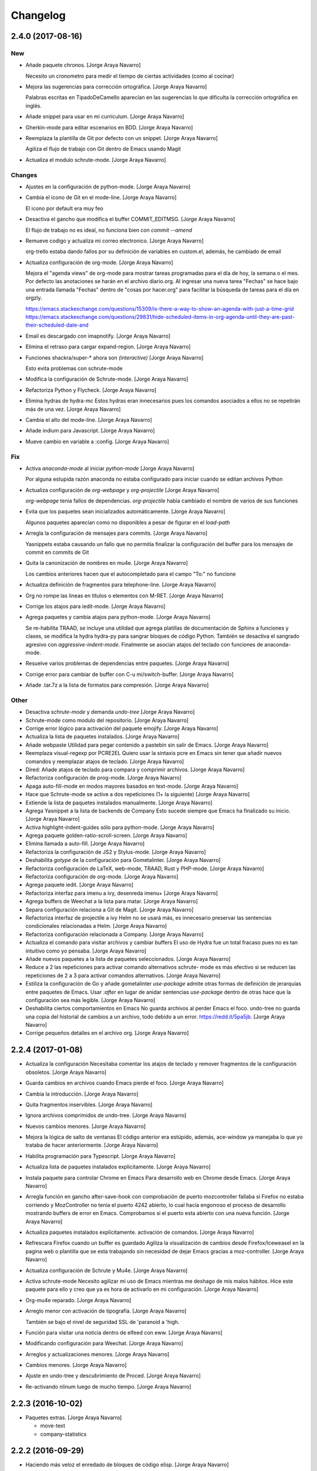Changelog
=========


2.4.0 (2017-08-16)
------------------

New
~~~
- Añade paquete chronos. [Jorge Araya Navarro]

  Necesito un cronometro para medir el tiempo de ciertas actividades (como al cocinar)
- Mejora las sugerencias para corrección ortográfica. [Jorge Araya
  Navarro]

  Palabras escritas en TipadoDeCamello aparecían en las sugerencias lo que dificulta la corrección
  ortográfica en inglés.
- Añade snippet para usar en mi currículum. [Jorge Araya Navarro]
- Gherkin-mode para editar escenarios en BDD. [Jorge Araya Navarro]
- Reemplaza la plantilla de Git por defecto con un snippet. [Jorge Araya
  Navarro]

  Agiliza el flujo de trabajo con Git dentro de Emacs usando Magit
- Actualiza el modulo schrute-mode. [Jorge Araya Navarro]

Changes
~~~~~~~
- Ajustes en la configuración de python-mode. [Jorge Araya Navarro]
- Cambia el icono de Git en el mode-line. [Jorge Araya Navarro]

  El icono por default era muy feo
- Desactiva el gancho que modifica el buffer COMMIT_EDITMSG. [Jorge
  Araya Navarro]

  El flujo de trabajo no es ideal, no funciona bien con `commit --amend`
- Remueve codigo y actualiza mi correo electronico. [Jorge Araya
  Navarro]

  org-trello estaba dando fallos por su definición de variables en custom.el, además, he cambiado de
  email
- Actualiza configuración de org-mode. [Jorge Araya Navarro]

  Mejora el "agenda views" de org-mode para mostrar tareas programadas para el día de hoy, la semana o
  el mes. Por defecto las anotaciones se harán en el archivo diario.org. Al ingresar una nueva tarea
  "Fechas" se hace bajo una entrada llamada "Fechas" dentro de "cosas por hacer.org" para facilitar la
  búsqueda de tareas para el día en orgzly.

  https://emacs.stackexchange.com/questions/15309/is-there-a-way-to-show-an-agenda-with-just-a-time-grid
  https://emacs.stackexchange.com/questions/29831/hide-scheduled-items-in-org-agenda-until-they-are-past-their-scheduled-date-and
- Email es descargado con imapnotify. [Jorge Araya Navarro]
- Elimina el retraso para cargar expand-region. [Jorge Araya Navarro]
- Funciones shackra/super-* ahora son `(interactive)` [Jorge Araya
  Navarro]

  Esto evita problemas con schrute-mode
- Modifica la configuración de Schrute-mode. [Jorge Araya Navarro]
- Refactoriza Python y Flycheck. [Jorge Araya Navarro]
- Elimina hydras de hydra-mc Estos hydras eran innecesarios pues los
  comandos asociados a ellos no se repetirán más de una vez. [Jorge
  Araya Navarro]
- Cambia el alto del mode-line. [Jorge Araya Navarro]
- Añade indium para Javascript. [Jorge Araya Navarro]
- Mueve cambio en variable a :config. [Jorge Araya Navarro]

Fix
~~~
- Activa `anaconda-mode` al iniciar `python-mode` [Jorge Araya Navarro]

  Por alguna estupida razón anaconda no estaba configurado para iniciar cuando se editan archivos Python
- Actualiza configuración de `org-webpage` y `org-projectile` [Jorge
  Araya Navarro]

  `org-webpage` tenia fallos de dependencias. `org-projectile` había cambiado el nombre de varios de
  sus funciones
- Evita que los paquetes sean inicializados automáticamente. [Jorge
  Araya Navarro]

  Algunos paquetes aparecían como no disponibles a pesar de figurar en el `load-path`
- Arregla la configuración de mensajes para commits. [Jorge Araya
  Navarro]

  Yasnippets estaba causando un fallo que no permitía finalizar la configuración del buffer para los
  mensajes de commit en commits de Git
- Quita la canonización de nombres en mu4e. [Jorge Araya Navarro]

  Los cambios anteriores hacen que el autocompletado para el campo "To:" no funcione
- Actualiza definición de fragmentos para telephone-line. [Jorge Araya
  Navarro]
- Org no rompe las lineas en títulos o elementos con M-RET. [Jorge Araya
  Navarro]
- Corrige los atajos para iedit-mode. [Jorge Araya Navarro]
- Agrega paquetes y cambia atajos para python-mode. [Jorge Araya
  Navarro]

  Se re-habilita TRAAD, se incluye una utilidad que agrega platillas de documentación de Sphinx a
  funciones y clases, se modifica la hydra hydra-py para sangrar bloques de código Python. También
  se desactiva el sangrado agresivo con `aggressive-indent-mode`. Finalmente se asocian atajos del
  teclado con funciones de anaconda-mode.
- Resuelve varios problemas de dependencias entre paquetes. [Jorge Araya
  Navarro]
- Corrige error para cambiar de buffer con C-u mi/switch-buffer. [Jorge
  Araya Navarro]
- Añade .tar.7z a la lista de formatos para compresión. [Jorge Araya
  Navarro]

Other
~~~~~
- Desactiva `schrute-mode` y demanda `undo-tree` [Jorge Araya Navarro]
- Schrute-mode como modulo del repositorio. [Jorge Araya Navarro]
- Corrige error lógico para activación del paquete emojify. [Jorge Araya
  Navarro]
- Actualiza la lista de paquetes instalados. [Jorge Araya Navarro]
- Añade webpaste Utilidad para pegar contenido a pastebin sin salir de
  Emacs. [Jorge Araya Navarro]
- Reemplaza visual-regexp por PCRE2EL Quiero usar la sintaxis pcre en
  Emacs sin tener que añadir nuevos comandos y reemplazar atajos de
  teclado. [Jorge Araya Navarro]
- Dired: Añade atajos de teclado para compara y comprimir archivos.
  [Jorge Araya Navarro]
- Refactoriza configuración de prog-mode. [Jorge Araya Navarro]
- Apaga auto-fill-mode en modos mayores basados en text-mode. [Jorge
  Araya Navarro]
- Hace que Schrute-mode se active a dos repeticiones (1+ la siguiente)
  [Jorge Araya Navarro]
- Extiende la lista de paquetes instalados manualmente. [Jorge Araya
  Navarro]
- Agrega Yasnippet a la lista de backends de Company Esto sucede siempre
  que Emacs ha finalizado su inicio. [Jorge Araya Navarro]
- Activa highlight-indent-guides sólo para python-mode. [Jorge Araya
  Navarro]
- Agrega paquete golden-ratio-scroll-screen. [Jorge Araya Navarro]
- Elimina llamada a auto-fill. [Jorge Araya Navarro]
- Refactoriza la configuración de JS2 y Stylus-mode. [Jorge Araya
  Navarro]
- Deshabilita `gotype` de la configuración para Gometalinter. [Jorge
  Araya Navarro]
- Refactoriza configuración de LaTeX, web-mode, TRAAD, Rust y PHP-mode.
  [Jorge Araya Navarro]
- Refactoriza configuración de org-mode. [Jorge Araya Navarro]
- Agrega paquete iedit. [Jorge Araya Navarro]
- Refactoriza interfaz para imenu a ivy, desenreda imenu+ [Jorge Araya
  Navarro]
- Agrega buffers de Weechat a la lista para matar. [Jorge Araya Navarro]
- Separa configuración relaciona a Git de Magit. [Jorge Araya Navarro]
- Refactoriza interfaz de projectile a ivy Helm no se usará más, es
  innecesario preservar las sentencias condicionales relacionadas a
  Helm. [Jorge Araya Navarro]
- Refactoriza configuración relacionada a Company. [Jorge Araya Navarro]
- Actualiza el comando para visitar archivos y cambiar buffers El uso de
  Hydra fue un total fracaso pues no es tan intuitivo como yo pensaba.
  [Jorge Araya Navarro]
- Añade nuevos paquetes a la lista de paquetes seleccionados. [Jorge
  Araya Navarro]
- Reduce a 2 las repeticiones para activar comando alternativos schrute-
  mode es más efectivo si se reducen las repeticiones de 2 a 3 para
  activar comandos alternativos. [Jorge Araya Navarro]
- Estiliza la configuración de Go y añade gometalinter `use-package`
  admite otras formas de definición de jerarquías entre paquetes de
  Emacs. Usar `:after` en lugar de anidar sentencias `use-package`
  dentro de otras hace que la configuración sea más legible. [Jorge
  Araya Navarro]
- Deshabilita ciertos comportamientos en Emacs No guarda archivos al
  perder Emacs el foco. undo-tree no guarda una copia del historial de
  cambios a un archivo, todo debido a un error. https://redd.it/5pa5jb.
  [Jorge Araya Navarro]
- Corrige pequeños detalles en el archivo org. [Jorge Araya Navarro]


2.2.4 (2017-01-08)
------------------
- Actualiza la configuración Necesitaba comentar los atajos de teclado y
  remover fragmentos de la configuración obsoletos. [Jorge Araya
  Navarro]
- Guarda cambios en archivos cuando Emacs pierde el foco. [Jorge Araya
  Navarro]
- Cambia la introducción. [Jorge Araya Navarro]
- Quita fragmentos inservibles. [Jorge Araya Navarro]
- Ignora archivos comprimidos de undo-tree. [Jorge Araya Navarro]
- Nuevos cambios menores. [Jorge Araya Navarro]
- Mejora la lógica de salto de ventanas El código anterior era estúpido,
  además, ace-window ya manejaba lo que yo trataba de hacer
  anteriormente. [Jorge Araya Navarro]
- Habilita programación para Typescript. [Jorge Araya Navarro]
- Actualiza lista de paquetes instalados explicitamente. [Jorge Araya
  Navarro]
- Instala paquete para controlar Chrome en Emacs Para desarrollo web en
  Chrome desde Emacs. [Jorge Araya Navarro]
- Arregla función en gancho after-save-hook con comprobación de puerto
  mozcontroller fallaba si Firefox no estaba corriendo y MozController
  no tenia el puerto 4242 abierto, lo cual hacia engorroso el proceso de
  desarrollo mostrando buffers de error en Emacs. Comprobamos si el
  puerto esta abierto con una nueva función. [Jorge Araya Navarro]
- Actualiza paquetes instalados explícitamente. activación de comandos.
  [Jorge Araya Navarro]
- Refrescara Firefox cuando un buffer es guardado Agiliza la
  visualización de cambios desde Firefox/Iceweasel en la pagina web o
  plantilla que se esta trabajando sin necesidad de dejar Emacs gracias
  a moz-controller. [Jorge Araya Navarro]
- Actualiza configuración de Schrute y Mu4e. [Jorge Araya Navarro]
- Activa schrute-mode Necesito agilizar mi uso de Emacs mientras me
  deshago de mis malos hábitos. Hice este paquete para ello y creo que
  ya es hora de activarlo en mi configuración. [Jorge Araya Navarro]
- Org-mu4e reparado. [Jorge Araya Navarro]
- Arreglo menor con activación de tipografía. [Jorge Araya Navarro]

  También se bajo el nivel de seguridad SSL de 'paranoid a 'high.
- Función para visitar una noticia dentro de elfeed con eww. [Jorge
  Araya Navarro]
- Modificando configuración para Weechat. [Jorge Araya Navarro]
- Arreglos y actualizaciones menores. [Jorge Araya Navarro]
- Cambios menores. [Jorge Araya Navarro]
- Ajuste en undo-tree y descubrimiento de Proced. [Jorge Araya Navarro]
- Re-activando nlinum luego de mucho tiempo. [Jorge Araya Navarro]


2.2.3 (2016-10-02)
------------------
- Paquetes extras. [Jorge Araya Navarro]

  * move-text
  * company-statistics


2.2.2 (2016-09-29)
------------------
- Haciendo más veloz el enredado de bloques de código elisp. [Jorge
  Araya Navarro]


2.2.1 (2016-09-28)
------------------
- Projectile y Magit. [Jorge Araya Navarro]

  Dada la integración de Projectile y Magit, se elimina el binding F12 y
  se usara C-c p v para ejecutar Magit-status.
- Migrando enredado de bloques de código. [Jorge Araya Navarro]

  Gracias a Holger Schurig https://bitbucket.org/holgerschurig/emacsconf

  El bug donde isearch-* se ataba a la combinación C-s/C-r en lugar de
  Swiper, era provocado por better-defaults, iniciando better-defaults
  antes de Swiper arregla el problema.


2.2 (2016-09-28)
----------------
- Shackra/other-window toma en cuenta golden-ratio. [Jorge Araya
  Navarro]

  Desactiva el modo menor y balancea las ventanas antes de llamar a
  `ace-window`.

  También se borró la comprobación de edades en los archivos
  configuracion.(el|org) para eliminar un bug que evita que Emacs evalué
  completamente configuracion.el.
- Cambiando el cursor de ventana como un pro. [Jorge Araya Navarro]


2.1 (2016-09-26)
----------------
- Swiper ahora si es fijado a C-s. [Jorge Araya Navarro]

  Todos los bindings de Swiper ahora son fijados por Emacs. Parece que el
  problema era que no estaba leyendo la configuración completa.
- Moviendo llamadas anidadas de use-package a :config. [Jorge Araya
  Navarro]
- Usando Bootstrap 4 para la plantilla del blog. [Jorge Araya Navarro]
- Eliminando buffers virtuales de Ivy. [Jorge Araya Navarro]
- Ajustes menores. [Jorge Araya Navarro]


2.0 (2016-09-17)
----------------
- Corrección menor, gracias a Daviel Bordak. [Jorge Araya Navarro]
- Mode-line más informativo, mejores hydra-mc-* [Jorge Araya Navarro]
- Engordando las nalgas del mode-line, toma 2. [Jorge Araya Navarro]
- Revert "Engordando las nalgas de mi mode-line ( ͡° ͜ʖ ͡°)" [Jorge
  Araya Navarro]

  This reverts commit b4a617942b6d9f57bc3ab76117a812c4d2161187.
- Engordando las nalgas de mi mode-line ( ͡° ͜ʖ ͡°) [Jorge Araya
  Navarro]
- Correcciones menores. [Jorge Araya Navarro]
- Migración de Helm a ivy. [Jorge Araya Navarro]
- Función `el-pocket-add-url-at-point` [Jorge Araya Navarro]
- El-pocket para añadir más fácilmente urls a Pocket. [Jorge Araya
  Navarro]


1.8.7 (2016-08-21)
------------------
- Integrando Go Guru a Emacs. [Jorge Araya Navarro]
- Tema cambiado a Zenburn. [Jorge Araya Navarro]


1.8.6 (2016-08-13)
------------------
- Ajuste en la plantilla descargas.mustache. [Jorge Araya Navarro]
- Ignorando carpeta emojis. [Jorge Araya Navarro]
- Modificando archivo léame y la configuración. [Jorge Araya Navarro]

  Cada modo mayor que usa company para auto-completado ahora hace la
  variable `company-backends` local al buffer para su modificación.
- Cambios menores. [Jorge Araya Navarro]
- Nunca preguntar al ejecutar código elisp. [Jorge Araya Navarro]
- Mejoras en tema del blog. [Jorge Araya Navarro]
- Etiqueta para marcar secciones desactivadas. [Jorge Araya Navarro]
- Actualizando comando de compilación para Go. [Jorge Araya Navarro]


1.8.5 (2016-07-23)
------------------
- Circe y Shackle. [Jorge Araya Navarro]
- Arreglando nombre erróneo de archivo. [Jorge Araya Navarro]
- Cambios menores. [Jorge Araya Navarro]
- Actualizacion de submodulo font-man. [Jorge Araya Navarro]
- Adición de mi propio paquete Font-man. [Jorge Araya Navarro]
- `web-mode` es el modo mayor para editar html y plantillas html. [Jorge
  Araya Navarro]
- Una hydra de multiple-cursors debe ser azul. [Jorge Araya Navarro]
- Agregando SLIME. [Jorge Araya Navarro]

  Estoy leyendo Land Of Lisp, entonces me gustaría realizar todos los
  ejercicios del libro dentro de Emacs en lugar de la terminal.
- Org-refile varios archivos y plantilla para Elisp. [Jorge Araya
  Navarro]
- Material-light como tema de día. [Jorge Araya Navarro]

  Color del titulo de los documentos org-mode corregido para mejorar visibilidad
- Tema claro para usar durante el día. [Jorge Araya Navarro]
- Nuevo paquete git-gutter-fringe. [Jorge Araya Navarro]
- Mejora en hydra-win. [Jorge Araya Navarro]

  - Cambio de teclas asociadas a comandos para mover el cursor o cambiar
    las dimensiones de ventana.
  - División de ventanas con 2 (horizontal) y 3 (vertical).
  - Borrado de espacios en blanco al final de las lineas en todo el
    archivo.


1.8.4 (2016-06-20)
------------------
- De 5 a 4 columnas para mejor visibilidad. [Jorge Araya Navarro]
- Arreglo menor. [Jorge Araya Navarro]
- Refactorizaciones y nuevas extensiones. [Jorge Araya Navarro]

  - Hydras para multiple-cursors refactorizados.
  - Nuevos bindings para vimish-folds.
  - org-projectile para anotar lista de tareas pendientes por proyectos.
  - correcciones menores para `bind-keys` en multiple-cursors y
    vimish-fold.
  - UI para MPD, Mingus.


1.8.3 (2016-06-18)
------------------
- Arreglos en función para actualizar un paquete. [Jorge Araya Navarro]

  Gracias a nispio por su ayuda http://emacs.stackexchange.com/a/24038/690
- Corrección gramatical y borrado de "TODO" [Jorge Araya Navarro]


1.8.2 (2016-06-16)
------------------
- Función para actualizar paquetes. [Jorge Araya Navarro]

  Siempre que exista una nueva versión de un paquete
  `SHACKRA/UPDATE-ONE-PACKAGE` instala la nueva actualización y borra la
  versión antigua.
- Feeds para elfeed. [Jorge Araya Navarro]
- Lector RSS. [Jorge Araya Navarro]
- Soporte para desarrollar app para Android. [Jorge Araya Navarro]


1.8.1 (2016-06-09)
------------------
- `goimports` para formatear código Go. [Jorge Araya Navarro]
- Merge branch 'master' of bitbucket.org:shackra/.emacs.d. [Jorge Araya
  Navarro]
- Reparando python-mode. [Jorge Araya Navarro]


1.8 (2016-05-31)
----------------
- Reparando python-mode. [Jorge Araya Navarro]
- Quitando definición de variables de entorno. [Jorge Araya Navarro]
- Usar Monoisome como tipografía. [Jorge Araya Navarro]
- Cambios menores. [Jorge Araya Navarro]
- Mejoras menores. [Jorge Araya Navarro]
- Elisp para hacer Emacsclient un git mergetool. [Jorge Araya Navarro]
- Pequeños ajustes. [Jorge Araya Navarro]


1.7.5 (2016-05-10)
------------------
- Escondiendo undo-tree del mode-line. [Jorge Araya Navarro]
- Varios ajustes. [Jorge Araya Navarro]
- Cambios menores. [Jorge Araya Navarro]

  Activar golden-ratio de manera automática
- Nuevos paquetes útiles. [Jorge Araya Navarro]

  Se instalan AURel y golden-ratio
- Mejoras en la Hydra para multiple-cursors. [Jorge Araya Navarro]
- Duh. [Jorge Araya Navarro]
- Cambio menor. [Jorge Araya Navarro]
- Mejoras para pony-mode. [Jorge Araya Navarro]
- Activando `skewer` cuando `web-mode` se activa. [Jorge Araya Navarro]

  web-mode no hereda los ganchos asignados a sgml-mode.
- Nuevo nombre de buffer para kill-or-bury-alive. [Jorge Araya Navarro]


1.7.4 (2016-04-09)
------------------
- Ajustes en el mode-line y cambio de tema de día. [Jorge Araya Navarro]
- Mostrar borradores. [Jorge Araya Navarro]
- Ajustes en mu4e. [Jorge Araya Navarro]
- Cambios menores. [Jorge Araya Navarro]


1.7.3 (2016-03-20)
------------------
- Mejor definición para comando `compile` en go-mode. [Jorge Araya
  Navarro]

  El comando para `compile` se establece de manera inteligente según el
  contenido del archivo `.go`, el programa escrito en Golang será
  ejecutado por compile siempre y cuando al principio del archivo exista
  la cadena `package main`.
- Eliminando GitFlow y modificando Golang. [Jorge Araya Navarro]
- Merge branch 'develop' [Jorge Araya Navarro]
- Merge tag '1.7.2' into develop. [Jorge Araya Navarro]

  Tomando en serio la edición de código Lisp
- Ox-reveal. [Jorge Araya Navarro]


1.7.2 (2016-03-05)
------------------
- Merge branch 'release/1.7.2' [Jorge Araya Navarro]
- ParEdit y Multiple-cursors con Hydra. [Jorge Araya Navarro]
- Merge tag '1.7.1' into develop. [Jorge Araya Navarro]

  Cambios menores


1.7.1 (2016-03-05)
------------------
- Merge branch 'release/1.7.1' [Jorge Araya Navarro]
- Cambios menores en mu4e. [Jorge Araya Navarro]
- Cambios menores. [Jorge Araya Navarro]
- Añadiendo js2-mode y otros juguetes. [Jorge Araya Navarro]
- Merge branch 'publicacion-1.7' [Jorge Araya Navarro]
- Golang y Bookmark+ [Jorge Araya Navarro]

  extensiones para programar Golang en Emacs. Marcadores con Bookmark+,
  una hydra fue creada para hacer más practico el uso de Bookmark+
- Merge branch 'arreglo-1.6.2' into develop. [Jorge Araya Navarro]
- Merge branch 'arreglo-1.6.1' into develop. [Jorge Araya Navarro]
- Merge branch 'arreglo-1.6.2' [Jorge Araya Navarro]
- La función devuelve el valor correcto. [Jorge Araya Navarro]
- Merge branch 'arreglo-1.6.1' [Jorge Araya Navarro]
- Actualizando secretaria. [Jorge Araya Navarro]
- Merge branch 'publicacion-1.6' [Jorge Araya Navarro]
- Fixes bug #5. [Jorge Araya Navarro]

  Con esto no debería existir más problemas en Mac OS u otros sistemas que
  no definan la variable de entorno $LANG
- Usando ultima versión de mi paquete Secretaria.el. [Jorge Araya
  Navarro]
- Cambios menores. [Jorge Araya Navarro]
- Cambios menores. [Jorge Araya Navarro]
- Cambios menores. [Jorge Araya Navarro]
- Cambios menores. [Jorge Araya Navarro]
- Merge branch 'arreglo-1.5.3' into develop. [Jorge Araya Navarro]
- Uso correcto del commando Yasnippet. [Jorge Araya Navarro]
- Añadiendo mi propio paquete, pero como desactivado. [Jorge Araya
  Navarro]
- Agregando mi paquete `secretaria` [Jorge Araya Navarro]
- Merge branch 'arreglo-1.5.2' into develop. [Jorge Araya Navarro]
- Merge branch 'arreglo-1.5.1' into develop. [Jorge Araya Navarro]
- Merge branch 'arreglo-1.5.3' [Jorge Araya Navarro]
- Mejoras para org y helm. [Jorge Araya Navarro]
- Merge branch 'arreglo-1.5.2' [Jorge Araya Navarro]
- LaTeX en MacOS desde Emacs y otras mejoras. [Jorge Araya Navarro]
- Merge branch 'arreglo-1.5.1' [Jorge Araya Navarro]
- Arreglos para MacOS y diseño paginas web. [Jorge Araya Navarro]
- Merge branch 'publicacion-1.5' [Jorge Araya Navarro]
- Activación de imenu. Actualización para mu4e. [Jorge Araya Navarro]

  Además, nueva plantilla de captura para org-mode donde se agrega un
  enlace guardado con `C-c C-l` al cuerpo del texto de la tarea.
- Actualizando configuración mu4e. [Jorge Araya Navarro]

  Las credenciales ahora son cargadas por medio del paquete `secreto`
  aprovechando la nueva característica `mu4e-context` que trae la ultima
  versión de mu.
- Eliminando el paquete profile. [Jorge Araya Navarro]
- Añadiendo un paquete elisp de mi propia cosecha. [Jorge Araya Navarro]
- Merge branch 'arreglo-1.4.1' into develop. [Jorge Araya Navarro]
- Merge branch 'publicacion-1.4' into develop. [Jorge Araya Navarro]
- Merge branch 'arreglo-1.4.1' [Jorge Araya Navarro]
- Arreglo en comprobación de existencia de fuentes. [Jorge Araya
  Navarro]

  Usando un algoritmo que no falla cuando Emacs corre como demonio
- Merge branch 'publicacion-1.4' [Jorge Araya Navarro]
- Comprobando existencia de tipografías antes de uso. [Jorge Araya
  Navarro]
- Actualizado el archivo léame. [Jorge Araya Navarro]
- GNU ELPA especificado por default. [Jorge Araya Navarro]
- Quitando submodulo EGO. [Jorge Araya Navarro]
- Desactivando sensitive. [Jorge Araya Navarro]
- Remediando nuevo comportamiento de Helm. [Jorge Araya Navarro]

  Aun queda cambiar todos los comandos `find-*`
- Trozo de texto plantilla para latex-mode. [Jorge Araya Navarro]
- Cambios menores twittering-mode. [Jorge Araya Navarro]

  Gracias a Aaron Harris ( http://emacs.stackexchange.com/a/19086/690 )
  Ahora puedo hacer que mi comando `shackra/tt-fav-rett` no necesite
  confirmación de mi parte para retweetear y marcar como favorito algún tweet
- Merge branch 'arreglo-python-keybinding-traad' into develop. [Jorge
  Araya Navarro]
- Merge branch 'arreglo-provide-traad-globalrevert' into develop. [Jorge
  Araya Navarro]
- Merge branch 'develop' of bitbucket.org:shackra/.emacs.d into develop.
  [Jorge Araya Navarro]
- Merge branch 'publicacion-1.3' into develop. [Jorge Araya Navarro]
- Merge branch 'arreglo-python-keybinding-traad' [Jorge Araya Navarro]
- Hydra-traad sólo para Python-mode. [Jorge Araya Navarro]
- Merge branch 'arreglo-provide-traad-globalrevert' [Jorge Araya
  Navarro]
- Arreglos importantes. [Jorge Araya Navarro]

  Sentencias elisp que faltaban fueron agregadas para que `use-package` no
  fallara al cargar auto-revert-mode y traad-projectile. Se borró una
  doble declaración de la variable `mu4e-update-interval` que me estaba
  trolleando.
- Merge branch 'publicacion-1.3' [Jorge Araya Navarro]
- Hydra para Traad. [Jorge Araya Navarro]

  También mu4e se inicia de manera automática en el fondo
- Restauración de ventanas al entrar a mu4e. [Jorge Araya Navarro]
- Merge branch 'publicacion-1.2' [Jorge Araya Navarro]
- Traad: refactorización de código Python con rope. [Jorge Araya
  Navarro]

  Referencias a ropemacs fueron borradas de la configuración. YASnippet
  ahora se inicia per buffer. `M-y` es el atajo de teclado para
  `helm-show-kill-ring`. Las secuencias de escape dentro de cadenas de
  texto tienen un color más vistoso. `global-auto-revert-mode` es
  encendido de manera automática.
- Arreglos en el tema del blog. [Jorge Araya Navarro]
- Usando un nombre menos problematico. [Jorge Araya Navarro]
- Corrección menor. [Jorge Araya Navarro]
- Plantillas del blog modificadas. [Jorge Araya Navarro]
- Mustache-mode instalado. [Jorge Araya Navarro]
- Org-webpage reemplaza a EGO. [Jorge Araya Navarro]
- Mejoras en shackra/ispell-switch. [Jorge Araya Navarro]
- Funcionalidad implementada. [Jorge Araya Navarro]
- Merge branch 'arreglo-helm-projectile' into develop. [Jorge Araya
  Navarro]
- Cambios menores. [Jorge Araya Navarro]
- Cambios menores en twittering-mode. [Jorge Araya Navarro]
- Arreglo menor. [Jorge Araya Navarro]
- Merge branch 'caracteristica-rust' into develop. [Jorge Araya Navarro]
- Kill-or-bury-alive mata buffers con rust-mode. [Jorge Araya Navarro]

  No pareciera estar heredando del modo mayor `prog-mode` por lo que se
  tuvo que especificar explícitamente en
  `kill-or-bury-alive-must-die-list` para que los buffers que visitan
  archivos rust sean cerrados al presionar C-x k.

  Enlaces abreviados para el sitio de torrents Kickass Torrent definidos,
  ahora un enlace para buscar una película en KAT es tan simple como
  escribir `[[katpelicula:Inside Out][Buscar la pelicula Inside Out en
  KAT]]`, entre otros cambios menores.
- Agregando soporte para Rust. [Jorge Araya Navarro]

  Y cambios convenientes para org-mode
- Arreglo en appt y adición de Sese. [Jorge Araya Navarro]

  La función usada para avisar de citas fue arreglado, ahora appt no
  tendrá problemas de funcionamiento.

  Simple Emacs-based Subtitle Editor fue agregado.
- Restaurando el tamaño para Symbola. [Jorge Araya Navarro]

  Algunos caracteres que se renderizan con la tipografía Symbola puede que
  se vean muy pequeños. Su tamaño ha sido aumentado para corregir este
  posible defecto.
- Cambios en la configuración de kill-or-bury-alive. [Jorge Araya
  Navarro]

  Todos los buffers de modos mayores de programación y edición de texto
  son matados gracias a los cambios en el código del paquete
  kill-or-bury-alive.
- Merge branch 'caracteristica-python3' into develop. [Jorge Araya
  Navarro]
- Requiriendo `visual-regexp-steroids` [Jorge Araya Navarro]

  Por alguna extraña razón hay que usar `require` con
  `visual-regexp-steroids` porque de otra manera no se activan las
  funcionalidades proporcionadas por el paquete.
- Documentación con eldoc-mode. [Jorge Araya Navarro]

  eldoc-mode es activado en python-mode para mostrar la firma de las
  funciones u otra documentación. Desactivado `:tangle` para un bloque de
  codigo elisp en la configuración.
- Corrección menor. [Jorge Araya Navarro]
- Merge branch 'arreglo-helm-projectile' [Jorge Araya Navarro]
- `helm-projectile` incluido en la configuración. [Jorge Araya Navarro]

  Por alguna extraña razón estaba esperando que
  `helm-projectile-find-file` funcionara adecuadamente sin tener el
  paquete `helm-projectile` instalado
- Merge branch 'publicacion-1.1' [Jorge Araya Navarro]
- Arreglo de las notificaciones de la agenda. [Jorge Araya Navarro]
- Cambiando de tipografía (Monoid) [Jorge Araya Navarro]
- Verificación correcta de certificados SSL. [Jorge Araya Navarro]
- Arreglos menores para multi-term. [Jorge Araya Navarro]
- Mejoras en multi-term para ser más productivo. [Jorge Araya Navarro]
- Nuevos paquetes añadidos. [Jorge Araya Navarro]

  `systemd` para editar archivos .service de systemd y
  `kill-or-bury-alive` para matar esos molestos buffers o enterrarlos
  según se necesite
- Pequeños cambios en hydra-win. [Jorge Araya Navarro]
- Cambios menores. [Jorge Araya Navarro]
- Habilitando winner-mode. [Jorge Araya Navarro]
- Arreglo rápido. [Jorge Araya Navarro]
- Merge branch 'caracteristica-seguridad' into develop. [Jorge Araya
  Navarro]
- SSL correctamente configurado, AFAIK. [Jorge Araya Navarro]

  fixes #4

  Sin embargo, las peticiones a sitios web que tienen certificados auto
  firmados **no** fallan como se (supone?) falló con los certificados para
  el sitio web equivocado.
- Configurado. [Jorge Araya Navarro]

  Sin embargo, según las pruebas algo no se hizo bien. Una pregunta en
  Stackexchange de Emacs fue abierta para recibir asistencia
  http://emacs.stackexchange.com/q/18079/690
- Eliminando archivo innecesario. [Jorge Araya Navarro]
- Merge branch 'publicacion-1.0' into develop. [Jorge Araya Navarro]
- Merge branch 'publicacion-1.0' [Jorge Araya Navarro]

  Mi primer versión "estable" de mi configuración de Emacs \o/
- Aumentando el nivel del índice de contenido. [Jorge Araya Navarro]
- Re-organización del archivo de configuración. [Jorge Araya Navarro]
- Merge branch 'publicacion-master' [Jorge Araya Navarro]
- Arreglos rápidos y desactivación de Jabber.el. [Jorge Araya Navarro]
- Más modos mayores y menores. [Jorge Araya Navarro]

  comentada la linea en Jabber.el referente a la variable `fsm-debug` para
  diagnosticar lo que este evitando que Jabber.el cargue de manera correcta.
- Cambios menores en org-capture. [Jorge Araya Navarro]
- Código Python y shell ejecutable en org-babel. [Jorge Araya Navarro]
- Cambios menores. [Jorge Araya Navarro]
- Alias para tumblesocks y twittering-mode. [Jorge Araya Navarro]
- Twittering-mode - Twitter. Tumblesocks - Tumblr. [Jorge Araya Navarro]

  Redes sociales desde Emacs
- Cambios en las plantillas para org-capture. [Jorge Araya Navarro]
- Actualizando el código de EGO. [Jorge Araya Navarro]
- Migrando de org-page a EGO. [Jorge Araya Navarro]
- Generar estatico de sitios web agregado. [Jorge Araya Navarro]
- Correcciones para dired. [Jorge Araya Navarro]

  Los directorios son agrupados en la parte de arriba del buffer.
- Mejoras para dired-mode. [Jorge Araya Navarro]
- Hydra para avy. vimish-fold agregado. [Jorge Araya Navarro]
- Cambios en hydra-win y correcciones menores. [Jorge Araya Navarro]

  el hydra para dividir y moverse entre ventanas ahora usa las teclas WASD
  e IJKL para re-dimensionar las ventanas y cambiar el foco de
  ventana (respectivamente).

  El problema de la macro `use-package` que no ataba la combinación de
  teclas C-M-, con el comando `comment-dwim` para Python-mode debería
  estar resuelto ahora usando la función `(bind-key)`.
- Ycmd. [Jorge Araya Navarro]
- Modo para editar archivos PKGBUILD añadido. [Jorge Araya Navarro]
- Ignorando otros buffers (magit y anaconda) [Jorge Araya Navarro]
- Varios paquetes extras para Git. [Jorge Araya Navarro]

  Ya que voy a estar trabajando en grupo en
  https://github.com/Team-VerseBot pienso que es hora de ponerme serio con
  algunos paquetes que extienden magit.

  También he incluido algunos paquetes para Mercurial, como hgignore-mode
  que es un modo mayor para editar archivos .hgignore.
- Hydra-win se ejecuta luego de dividir ventanas. [Jorge Araya Navarro]
- Migrando de Jedi a Anaconda. [Jorge Araya Navarro]

  Jedi comenzó a dar problemas porque no abría su propio proceso inferior
  de Python con el cual se supone que debe sacar los candidatos para el auto-completado.
- Corrigiendo error de logica. [Jorge Araya Navarro]
- Mejoras en multi-term y migración de Pymacs. [Jorge Araya Navarro]
- Desapareciendo projectile del mode-line. [Jorge Araya Navarro]
- I-search es reemplazado por swiper. [Jorge Araya Navarro]

  ¡Zorro, no te lo lleves!
- Implementando el uso de hydra. [Jorge Araya Navarro]

  Haciendo combinaciones de teclas fáciles de repetir usando hydra, hay un
  hydra para `multiple-cursors`, otro para `python-mode` (para el
  sangrado de bloques de código) y otro para manejar ventanas dentro
  de un marco de Emacs (para ver un demo grabado por el creador de hydra,
  ir a https://youtu.be/_qZliI1BKzI ).
- FlyCheck estaba colado en custom.el. [Jorge Araya Navarro]
- Actualizando el archivo léame. [Jorge Araya Navarro]
- Varias migraciones importantes. [Jorge Araya Navarro]

  Creo que a partir de aquí podemos fusionar con la rama master y usar
  esta configuración. Otras cosas que quizás yo necesite las puedo agregar
  después
- Problema con text-mode arreglado. [Jorge Araya Navarro]
- Migrado telephone-line y sane defaults. [Jorge Araya Navarro]
- Jedi y company{-jedi} migrado. [Jorge Araya Navarro]
- Migrado org-mode y visual-fill-column. [Jorge Araya Navarro]
- Cambios menores. [Jorge Araya Navarro]
- Varias secciones migradas, incluyendo helm. [Jorge Araya Navarro]
- Cambios menores. [Jorge Araya Navarro]
- Cambios menores. [Jorge Araya Navarro]
- Otro paquete borrado. [Jorge Araya Navarro]
- Eliminando un paquete. [Jorge Araya Navarro]
- Correcciones menores. [Jorge Araya Navarro]
- Fragmento faltante en telephone-line. [Jorge Araya Navarro]

  Ahora los modos menores se muestran en el mode-line
- Modificado el mode-line de telephone-line. [Jorge Araya Navarro]
- Cambios menores. [Jorge Araya Navarro]
- Agrengando telephone-line, pero desactivado. [Jorge Araya Navarro]
- Cambiando la shell para multi-term. [Jorge Araya Navarro]
- Borrando CEDET, agregando profile como submodulo. [Jorge Araya
  Navarro]
- Agregando `shrink-whitespace` [Jorge Araya Navarro]
- Secciones recuperadas de la configuración. [Jorge Araya Navarro]

  Por alguna extraña razón, estaban borradas algunas partes de la
  configuración, quizás se perdieron cuando cambiaba la jerarquía de los
  títulos en el archivo de configuración.

  La configuración esta un poco más documentada y limpia. Todo esta bien,
  por el momento.
- Modificando los caracteres del mode-line. [Jorge Araya Navarro]

  También he realizado algo de limpieza, algunos fragmentos de código
  fueron movidos a otros sitios. Aunque aun falta modificar/aumentar la
  documentación en algunas áreas (donde haga falta, claro)
- Eliminando discover-my-majors. [Jorge Araya Navarro]

  Eso ya esta cubierto por helm-descbinds (C-h b)
- Agregando más paquetes útiles y cambios menores. [Jorge Araya Navarro]
- Configuración para Langtool desactivada. [Jorge Araya Navarro]
- Añadiendo alias para algunos comandos. [Jorge Araya Navarro]
- Re-habilitando Jabber. [Jorge Araya Navarro]
- Super mejoras para mu4e. [Jorge Araya Navarro]
- Cambios para mu4e. [Jorge Araya Navarro]
- Agregando submódulo multimu4e. [Jorge Araya Navarro]
- Cambios menores. [Jorge Araya Navarro]
- Cambiando comando de mu4e para recoger el correo. [Jorge Araya
  Navarro]
- Mejoras en dired. [Jorge Araya Navarro]
- Cambio en Dired. [Jorge Araya Navarro]

  Por defecto usara el mismo buffer para diferentes directorios. En estos
  casos nunca usar RET para ir a otra carpeta si se tienen archivos
  marcados, en su lugar usar C-x d
- Eliminando adoc-mode, arreglando langtool. [Jorge Araya Navarro]
- Eliminando temporalmente python-mode.el. [Jorge Araya Navarro]

  Debido a este error https://github.com/company-mode/company-mode/issues/377
- Fm-bookmarks instalado. [Jorge Araya Navarro]
- Modificaciones menores. [Jorge Araya Navarro]
- AUCTeX para la edición de documentos LaTeX. [Jorge Araya Navarro]

  Con su respectiva configuración ideal
- Cambios menores. [Jorge Araya Navarro]
- Borrando restos de anaconda-mode. [Jorge Araya Navarro]
- Reemplazando anaconda-mode con jedi.el. [Jorge Araya Navarro]
- Actualizando la configuración y la lista de paquetes instalados.
  [Jorge Araya Navarro]
- Ignora los errores al tratar de establecer una tipografía que no
  existe en el sistema. [Jorge Araya Navarro]
- Acomodando la configuración de el Python-mode de F. Gallina. [Jorge
  Araya Navarro]
- Imenu+ removido: afecta el correcto funcionamiento de helm-imenu.
  [Jorge Araya Navarro]
- Modificaciones menores en la configuración. [Jorge Araya Navarro]
- Las etiquetas script van antes de la etiqueta de cierre de body.
  [Jorge Araya Navarro]
- Agregando Google Analytics a la plantilla, también Sharethis. [Jorge
  Araya Navarro]
- Eliminando el fondo de las palabras clave TODO de org-mode. [Jorge
  Araya Navarro]
- Tema cambiado por emacs-material-theme. [Jorge Araya Navarro]
- Desactivando company-quickhelp temporalmente. [Jorge Araya Navarro]
- Algunos ganchos ahora contienen funciones declaradas en lugar de
  funciones anónimas con lambdas. [Jorge Araya Navarro]
- Algunos paquetes no están ya disponibles en los repositorios activados
  de Melpa, por lo que la lista de paquetes fue regenerada sin ellos.
  [Jorge Araya Navarro]
- Tratando de evitar que sh-mode rompa las lineas al llegar al extremo
  derecho del documento. [Jorge Araya Navarro]
- Listando nuevos paquetes instalados. [Jorge Araya Navarro]
- Company ahora usa racer para auto completar código en Rust. Company
  tiene muchas adiciones como estadisticas y popups con documentación.
  [Jorge Araya Navarro]
- Usando (format-spec) en lugar de (format) al colocar el nombre del
  proyecto dentro de la licencia GPLv3. [Jorge Araya Navarro]
- Acción para ver correos HTML en el navegador agregada a mu4e. [Jorge
  Araya Navarro]
- Corrigiendo error en la configuración luego de borrar eyebrowse.
  [Jorge Araya Navarro]
- Algunos paquetes borrados con package-safe-delete y eliminados de la
  configuración de Emacs. [Jorge Araya Navarro]
- Definición personalizada para python-mode para header2.el. [Jorge
  Araya Navarro]
- Agregando paquetes header2 y helm-flycheck. [Jorge Araya Navarro]
- Melpa estable ahora es nuestro único repositorio de paquetes de Emacs.
  El archivo de configuración ahora se llama `configuracion.org` [Jorge
  Araya Navarro]
- Removido Melpa por contener paquetes desactualizados. [Jorge Araya
  Navarro]
- Agregando archivo para ignorar. [Jorge Araya Navarro]
- Arreglando nombre de argumento. [Jorge Araya Navarro]
- Cambiando el nombre de la aplicación que hace la llamada de aviso; de
  "emacs" a "Emacs: Org" [Jorge Araya Navarro]
- Configurando "appointments" con org-mode. [Jorge Araya Navarro]
- Agregando un atajo de teclado para elfeed. [Jorge Araya Navarro]
- Avy-jump y elfeed instalados. [Jorge Araya Navarro]
- Asignando un atajo de teclado al comando twittering-favorite. [Jorge
  Araya Navarro]
- Eliminado el paquete ledger-mode. [Jorge Araya Navarro]
- Configuración de teclas para algunos modos menores, activación de
  modos menores, cambios en la configuración de Helm, nlinum y hlinum
  ahora son activados en todos los modos mayores que tengan relación a
  la programación, otros cambios menores. [Jorge Araya Navarro]
- Desactivados powerline y smart-modeline. [Jorge Araya Navarro]
- Configuración de py-autopep8 actualizada. [Jorge Araya Navarro]
- Cambios menores. [Jorge Araya Navarro]
- Cambios menores. [Jorge Araya Navarro]
- Twittering-mode y sx.el agregados a Emacs. [Jorge Araya Navarro]
- Ignorando archivos en ~/.emacs.d/.sx. [Jorge Araya Navarro]
- Estableciendo el apodo por defecto para los chats grupales en jabber.
  [Jorge Araya Navarro]
- Nueva cuenta de Jabber. [Jorge Araya Navarro]
- Creando atajos a "maildirs" [Jorge Araya Navarro]
- Archivo cifrado fue borrado. [Jorge Araya Navarro]
- Olvidé borrar el archivo cifrado con credenciales para mediawiki.el
  lolfail. [Jorge Araya Navarro]
- Borrando archivos cifrados con GPG. [Jorge Araya Navarro]
- Las credenciales para conectarse a Jabber ahora son obtenidas del
  llavero por los medios que Emacs ofrece. [Jorge Araya Navarro]
- Find-file-sudo ha sido corregido para invocarse solo cuando el archivo
  existe, y no pueda ser modificado por el usuario actual. [Jorge Araya
  Navarro]
- Agregando favicon. [Jorge Araya Navarro]
- Formateo con CSS para la clase "figure" generado por org-mode para
  imagenes con descripción. [Jorge Araya Navarro]
- Activando winner-mode. [Jorge Araya Navarro]
- Cambios en los colores de los estados TODO. [Jorge Araya Navarro]
- El historial de archivos es guardado cuando un frame de Emacs es
  cerrado. [Jorge Araya Navarro]
- Activando de vuelta powerline-mode. [Jorge Araya Navarro]
- Desactivando powerline por error (ver
  https://github.com/jonathanchu/emacs-powerline/issues/31 ) [Jorge
  Araya Navarro]
- Cambiando opciones para tema de actual. [Jorge Araya Navarro]
- Activación de nuevo tema, mejoras en el script de Python que genera la
  lista de paquetes instalados. [Jorge Araya Navarro]
- Unkillable-scratch fue instalado y activado en la configuración.
  [Jorge Araya Navarro]
- Cambios menores. [Jorge Araya Navarro]
- Nuevas funciones para generar mi blog fueron agregadas. [Jorge Araya
  Navarro]
- Tema del blog agregado. [Jorge Araya Navarro]
- Helm-mini debe ser usado en lugar de switch-to-buffer. [Jorge Araya
  Navarro]
- Deshabilitando dos módulos de org-mode. [Jorge Araya Navarro]
- Otra carpeta más filtrada de la lista de paquetes a instalar. [Jorge
  Araya Navarro]
- Carpetas que no pertenecen a ningún paquete de MELPA son ignorados de
  la lista de paquetes a instalar. [Jorge Araya Navarro]
- La fecha de modificación de los archivos org y elisp son verificados
  para indicarle a Emacs qué hacer si uno es más nuevo que otro o el
  otro no existe. [Jorge Araya Navarro]
- Error en script de Python corregido, algunos paquetes no tienen una
  raya seguidos luego por su versión. [Jorge Araya Navarro]
- Al intentar abrir un archivo cuyo dueño es el super-usuario, Emacs
  trata de abrirlo inmediatamente como root. [Jorge Araya Navarro]
- Lua-mode agregado, tema para org-mode removido. [Jorge Araya Navarro]
- Js2-mode es usado para editar archivos JavaScript. [Jorge Araya
  Navarro]
- Funciones para visitar archivos y cambiar de buffer personalizadas
  fueron agregadas. [Jorge Araya Navarro]
- Cambiar el tema de powerline cada vez que una consola era creada
  dentro de emacs fue una mala idea. [Jorge Araya Navarro]
- Limpiando el código de configuración para jabber.el. [Jorge Araya
  Navarro]
- Undo-tree esta activado de manera global de forma automática. [Jorge
  Araya Navarro]
- Rainbow-mode se activa automáticamente para todos los modos de
  programación. [Jorge Araya Navarro]
- Cuando un emulador de terminal es creado dentro de emacs, el tema de
  powerline cambia a algo más sencillo. [Jorge Araya Navarro]
- Algunos cambios no muy importantes. [Jorge Araya Navarro]
- Nuevos paquetes instalados! [Jorge Araya Navarro]
- Adoc-mode. [Jorge Araya Navarro]
- El comando `mu4e` a sido asociado a la tecla <f7> [Jorge Araya
  Navarro]
- Borrado paquete innecesario que se puede instalar desde ELPA. [Jorge
  Araya Navarro]
- Cambios en web-mode para hacer la experiencia de diseño web en emacs
  mas amena. [Jorge Araya Navarro]
- Actualizada la lista de paquetes instalados en Emacs. [shackra]
- Electric-pair-mode esta mejor que autopair-mode, entonces se puede
  hacer el cambio. [shackra]
- Actualizado la configuración de helm-mode. [shackra]
- Activando org-habit por medio de los cambios a org-modules. [shackra]
- Requiriendo org-habit. [shackra]
- Arreglando error con la tecla RET que se usa para desactivar iedit
  cuando se esta usando iedit-mode. [shackra]
- Las cuentas de correo para mu4e así como las credenciales para usar
  con mediawiki.el se cargan solamente si Emacs corre como demonio (esto
  debería hacer el arranque de Emacs más rápido si no se inicia como
  demonio) [shackra]
- Agregando el paquete iedit, cambiando el comportamiento de iedit.
  Ignorar errores al momento de cargar archivos GPG que contienen
  configuración alguna. [shackra]
- Lista de paquetes instalados en Emacs, actualizada. [shackra]
- Jabber.el ahora usa libnotify para las notificaciones. [shackra]
- Habilitando `sh` para org-babel. [shackra]
- Cambios menores. [shackra]
- Cambios en uno de los ganchos de jabber.el. [shackra]
- No abre la agenda luego de iniciar emacs. [shackra]
- Corrigiendo error con la ubicación del tema jazz. [shackra]
- Lista de paquetes actualizada. [shackra]
- Nuevo tema "Jazz" es puesto en uso. [shackra]
- Actualizando configuración a pedido de Tu Do (
  http://emacs.stackexchange.com/questions/3724/how-to-make-helm-stop-
  when-tramp-asks-me-for-my-password?noredirect=1#comment5499_3724  )
  [shackra]
- Ignorando un buffer que no puedo desactivar. [shackra]
- Integrando ace-window en la configuración. [shackra]
- Archivo olvidado. [shackra]
- Requiriendo wikimedia, cambiando a https algunos sitios Mediawiki,
  actualizando la lista de paquetes. [shackra]
- Configuración para sitios Mediawiki, arreglos en langtool. [shackra]
- Error con flymake y eldoc en elpy-mode solucionado. [shackra]
- Desactivando temporalmente el gancho para las notificaciones de
  jabber. [shackra]
- Corrigiendo fallos en la configuración. [shackra]
- Cambiando el método de notificación para notify.el. [shackra]
- Varios arreglos en la configuración. [shackra]
- Org-mode capture con una opción más para escribir anotaciones.
  [shackra]
- Ignorando carpetas que creadas por jabber.el. [shackra]
- Visual-line-mode se usa en lugar de auto-fill. Algunas partes de la
  configuración han sido puestas en revision. [shackra]
- Eliminando una fuente de paquetes. [shackra]
- Jabber.el funciona adecuadamente. [shackra]
- Borrado submodulo ELIM. [shackra]
- Agregando submodulo ELIM. [shackra]
- Asignando la nueva función a una combinación de teclas. [shackra]
- Función para insertar combinación de teclas entre etiquetas <kbd>
  [shackra]
- Restituyendo el gancho para org-mode. [shackra]
- El archivo bookmarks no deberia ser manejado por Git. [shackra]
- Limpiando el desastre. [shackra]
- Uniendo dos cambios distintos cambios. [shackra]
- Flyspell ahora ignora algunas partes de org-mode! [shackra]
- Auto-fill-mode desactivado en org y muse. [shackra]
- Agregando una archivo léame. [shackra]
- Pelicuas -> Películas, duh. [shackra]
- Las teclas para las plantillas de org-mode capture no pueden ser
  dobles (si se piensan usar desde el menu que ofrece C-c c) [shackra]
- Se implementaron nuevas plantillas de captura de anotaciones para org-
  mode. [shackra]
- Problema con org-capture resuelto! [shackra]
- Cambios en mu4e. [shackra]
- Un comando más inteligente para retornar al inicio de la linea!
  [shackra]
- Agregando history a la lista de archivos/carpetas ignorados. [shackra]
- Cambiando la lista en cabeceras. [shackra]
- Extendiendo dired. [shackra]
- Habilitando Python en Babel. [shackra]
- Agregando undo-tree, cambiando la configuración y uniendo varias
  partes de la configuración en un sólo bloque de código fuente.
  [shackra]
- Cambios en org-mode. [shackra]
- Cambios en la configuración del modo python. [shackra]
- Cambios en la configuración. [shackra]
- Corrigiendo fallos introducidos en la configuración de org-page.
  [shackra]
- Cambios en la configuración. [shackra]
- Se usa use-package para asegurarse que los paquetes estan instalados
  en la carpeta elpa del usuario. [shackra]
- Fragmento de código Python que genera código Elisp y se encarga de
  instala paquetes faltantes. fix bug #1. [shackra]
- Org-page agregado a la configuración. [shackra]
- Cambios en org-mode y cambio de tema. [shackra]
- Initial-buffer-choice no hace lo que se pensaba que hacía. [shackra]
- Agregando archivos para ignorar. [shackra]
- El buffer por defecto sera la agenda de Org-mode. [shackra]
- Afinando detalles en la configuración así como también corrigiendo
  errores. [shackra]
- Cambios en la configuración. [shackra]
- Cambios varios en la configuración! [shackra]
- Agregado soporte para golang y rustlang. [shackra]
- El archivo custom.el carga antes, todo funciona ahora. [shackra]
- Nuevas opciones personalizadas en la configuración. [shackra]
- Movida la definición del archivo customize. [shackra]
- Eliminando momentaneamente el paquete auto-indent-mode que esta
  causando fallos en python-mode. [shackra]
- Acciones para hacer cuando se salva un archivo. [shackra]
- Aumentando la profundidad de índices que en imenu cuando se usa con
  org-mode. [shackra]
- Corrigiendo un error en org-mode que evitaba que el modo se activara
  correctamente. [shackra]
- Cambios menores en la configuración. [shackra]
- Submodulo actualizado. [shackra]
- Primer commit de mi nueva configuración de GNU Emacs. [shackra]


